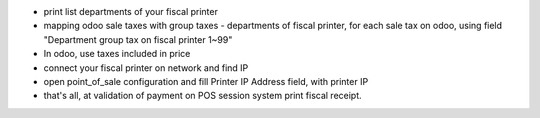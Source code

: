 - print list departments of your fiscal printer
- mapping odoo sale taxes with group taxes - departments of fiscal printer, for each sale tax on odoo, using field "Department group tax on fiscal printer 1~99"
- In odoo, use taxes included in price
- connect your fiscal printer on network and find IP
- open point_of_sale configuration and fill Printer IP Address field, with printer IP
- that's all, at validation of payment on POS session system print fiscal receipt.
